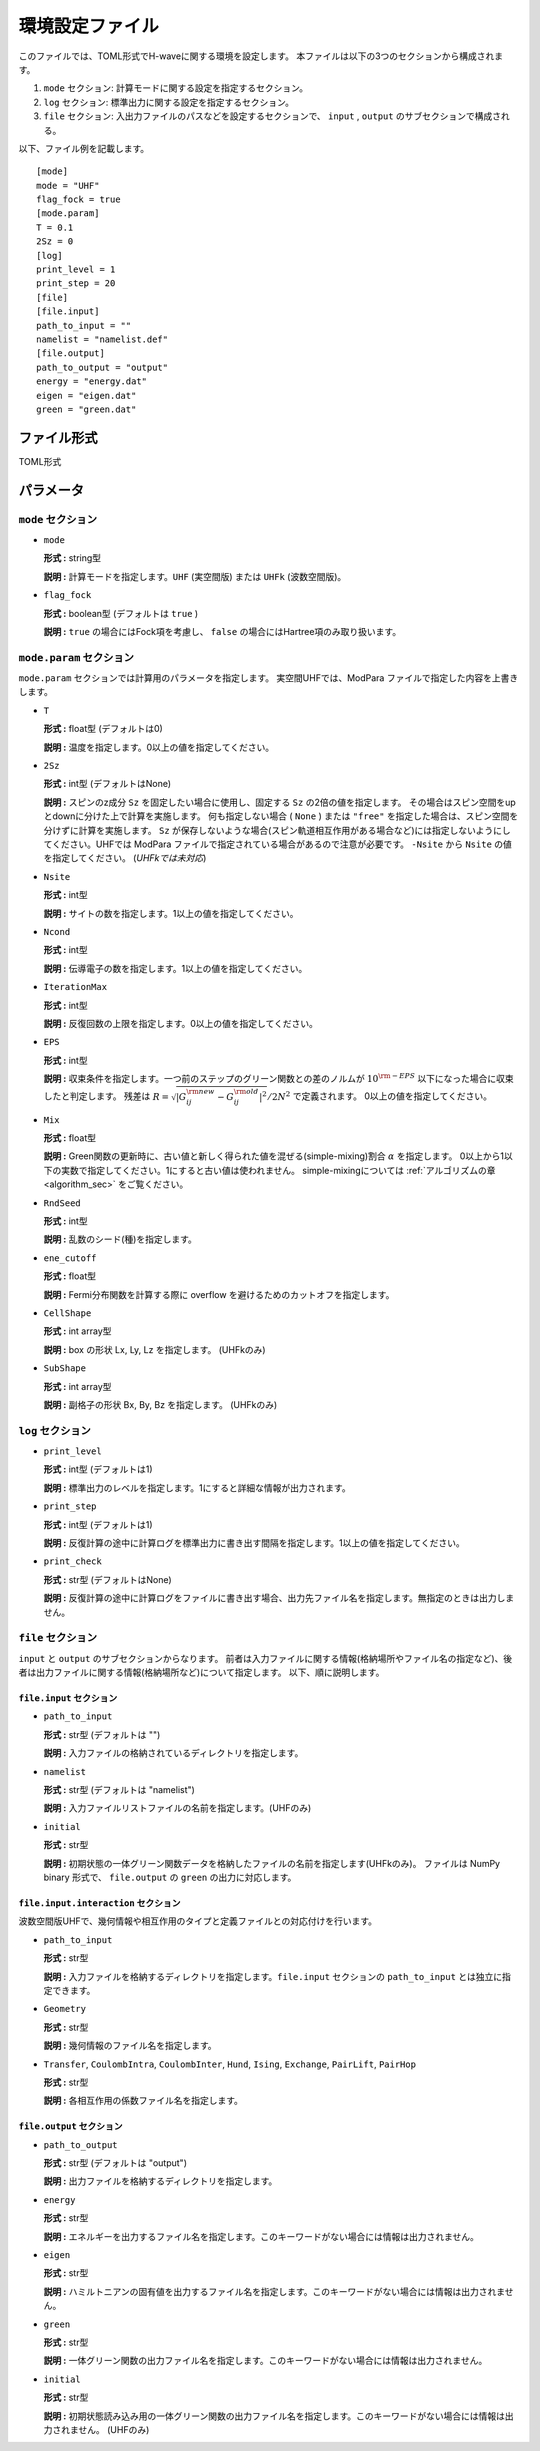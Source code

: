 .. highlight:: none

.. _Ch:Config:

環境設定ファイル
--------------------------------

このファイルでは、TOML形式でH-waveに関する環境を設定します。
本ファイルは以下の3つのセクションから構成されます。

1. ``mode`` セクション: 計算モードに関する設定を指定するセクション。

2. ``log`` セクション: 標準出力に関する設定を指定するセクション。

3. ``file`` セクション: 入出力ファイルのパスなどを設定するセクションで、 ``input`` , ``output`` のサブセクションで構成される。

以下、ファイル例を記載します。

::

    [mode]
    mode = "UHF"
    flag_fock = true
    [mode.param]
    T = 0.1
    2Sz = 0
    [log]
    print_level = 1
    print_step = 20
    [file]
    [file.input]
    path_to_input = ""
    namelist = "namelist.def"
    [file.output]
    path_to_output = "output"
    energy = "energy.dat"
    eigen = "eigen.dat"
    green = "green.dat"

ファイル形式
^^^^^^^^^^^^^^^^^^^^^^^^^^^^^^^^
TOML形式


パラメータ
^^^^^^^^^^^^^^^^^^^^^^^^^^^^^^^^

``mode`` セクション
================================

- ``mode``

  **形式 :** string型

  **説明 :** 計算モードを指定します。``UHF`` (実空間版) または ``UHFk`` (波数空間版)。

- ``flag_fock``

  **形式 :** boolean型 (デフォルトは ``true`` )

  **説明 :** ``true`` の場合にはFock項を考慮し、 ``false`` の場合にはHartree項のみ取り扱います。


``mode.param`` セクション
================================

``mode.param`` セクションでは計算用のパラメータを指定します。
実空間UHFでは、ModPara ファイルで指定した内容を上書きします。

- ``T``

  **形式 :** float型 (デフォルトは0)

  **説明 :** 温度を指定します。0以上の値を指定してください。

- ``2Sz``

  **形式 :** int型 (デフォルトはNone)

  **説明 :**
  スピンのz成分 ``Sz`` を固定したい場合に使用し、固定する ``Sz`` の2倍の値を指定します。
  その場合はスピン空間をupとdownに分けた上で計算を実施します。
  何も指定しない場合 ( ``None`` ) または ``"free"`` を指定した場合は、スピン空間を分けずに計算を実施します。
  ``Sz`` が保存しないような場合(スピン軌道相互作用がある場合など)には指定しないようにしてください。UHFでは ModPara ファイルで指定されている場合があるので注意が必要です。
  ``-Nsite`` から ``Nsite`` の値を指定してください。
  (*UHFkでは未対応*)

- ``Nsite``

  **形式 :** int型

  **説明 :** サイトの数を指定します。1以上の値を指定してください。

- ``Ncond``

  **形式 :** int型

  **説明 :** 伝導電子の数を指定します。1以上の値を指定してください。


- ``IterationMax``

  **形式 :** int型

  **説明 :** 反復回数の上限を指定します。0以上の値を指定してください。


- ``EPS``

  **形式 :** int型

  **説明 :** 収束条件を指定します。一つ前のステップのグリーン関数との差のノルムが :math:`10^{\rm -EPS}` 以下になった場合に収束したと判定します。
  残差は :math:`R = \sqrt{ \left| G_{ij}^{\rm new} - G_{ij}^{\rm old} \right|^2} / 2N^2` で定義されます。
  0以上の値を指定してください。

- ``Mix``

  **形式 :** float型

  **説明 :** Green関数の更新時に、古い値と新しく得られた値を混ぜる(simple-mixing)割合 :math:`\alpha` を指定します。
  0以上から1以下の実数で指定してください。1にすると古い値は使われません。
  simple-mixingについては :ref:`アルゴリズムの章 <algorithm_sec>` をご覧ください。


- ``RndSeed``

  **形式 :** int型

  **説明 :** 乱数のシード(種)を指定します。


- ``ene_cutoff``

  **形式 :** float型

  **説明 :** Fermi分布関数を計算する際に overflow を避けるためのカットオフを指定します。


- ``CellShape``

  **形式 :** int array型

  **説明 :** box の形状 Lx, Ly, Lz を指定します。 (UHFkのみ)

- ``SubShape``

  **形式 :** int array型

  **説明 :** 副格子の形状 Bx, By, Bz を指定します。 (UHFkのみ)

``log`` セクション
================================

- ``print_level``

  **形式 :** int型 (デフォルトは1)

  **説明 :** 標準出力のレベルを指定します。1にすると詳細な情報が出力されます。

- ``print_step``

  **形式 :** int型 (デフォルトは1)

  **説明 :** 反復計算の途中に計算ログを標準出力に書き出す間隔を指定します。1以上の値を指定してください。

- ``print_check``

  **形式 :** str型 (デフォルトはNone)

  **説明 :** 反復計算の途中に計算ログをファイルに書き出す場合、出力先ファイル名を指定します。無指定のときは出力しません。


``file`` セクション
================================

``input`` と ``output`` のサブセクションからなります。
前者は入力ファイルに関する情報(格納場所やファイル名の指定など)、後者は出力ファイルに関する情報(格納場所など)について指定します。
以下、順に説明します。

``file.input`` セクション
~~~~~~~~~~~~~~~~~~~~~~~~~~~~~~~~

- ``path_to_input``

  **形式 :** str型 (デフォルトは "")

  **説明 :** 入力ファイルの格納されているディレクトリを指定します。

- ``namelist``

  **形式 :** str型 (デフォルトは "namelist")

  **説明 :** 入力ファイルリストファイルの名前を指定します。(UHFのみ)

- ``initial``

  **形式 :** str型

  **説明 :** 初期状態の一体グリーン関数データを格納したファイルの名前を指定します(UHFkのみ)。
  ファイルは NumPy binary 形式で、 ``file.output`` の ``green`` の出力に対応します。

``file.input.interaction`` セクション
~~~~~~~~~~~~~~~~~~~~~~~~~~~~~~~~~~~~~~~~

波数空間版UHFで、幾何情報や相互作用のタイプと定義ファイルとの対応付けを行います。

- ``path_to_input``

  **形式 :** str型

  **説明 :** 入力ファイルを格納するディレクトリを指定します。``file.input`` セクションの ``path_to_input`` とは独立に指定できます。

- ``Geometry``

  **形式 :** str型

  **説明 :** 幾何情報のファイル名を指定します。

- ``Transfer``, ``CoulombIntra``, ``CoulombInter``, ``Hund``, ``Ising``, ``Exchange``, ``PairLift``, ``PairHop``

  **形式 :** str型

  **説明 :** 各相互作用の係数ファイル名を指定します。


``file.output`` セクション
~~~~~~~~~~~~~~~~~~~~~~~~~~~~~~~~

- ``path_to_output``

  **形式 :** str型 (デフォルトは "output")

  **説明 :** 出力ファイルを格納するディレクトリを指定します。

- ``energy``

  **形式 :** str型

  **説明 :** エネルギーを出力するファイル名を指定します。このキーワードがない場合には情報は出力されません。

- ``eigen``

  **形式 :** str型

  **説明 :** ハミルトニアンの固有値を出力するファイル名を指定します。このキーワードがない場合には情報は出力されません。

- ``green``

  **形式 :** str型

  **説明 :** 一体グリーン関数の出力ファイル名を指定します。このキーワードがない場合には情報は出力されません。

- ``initial``

  **形式 :** str型

  **説明 :** 初期状態読み込み用の一体グリーン関数の出力ファイル名を指定します。このキーワードがない場合には情報は出力されません。
  (UHFのみ)
